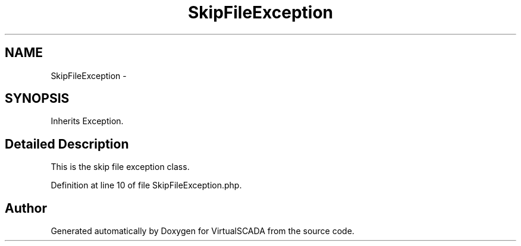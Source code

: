 .TH "SkipFileException" 3 "Tue Apr 14 2015" "Version 1.0" "VirtualSCADA" \" -*- nroff -*-
.ad l
.nh
.SH NAME
SkipFileException \- 
.SH SYNOPSIS
.br
.PP
.PP
Inherits Exception\&.
.SH "Detailed Description"
.PP 
This is the skip file exception class\&. 
.PP
Definition at line 10 of file SkipFileException\&.php\&.

.SH "Author"
.PP 
Generated automatically by Doxygen for VirtualSCADA from the source code\&.
